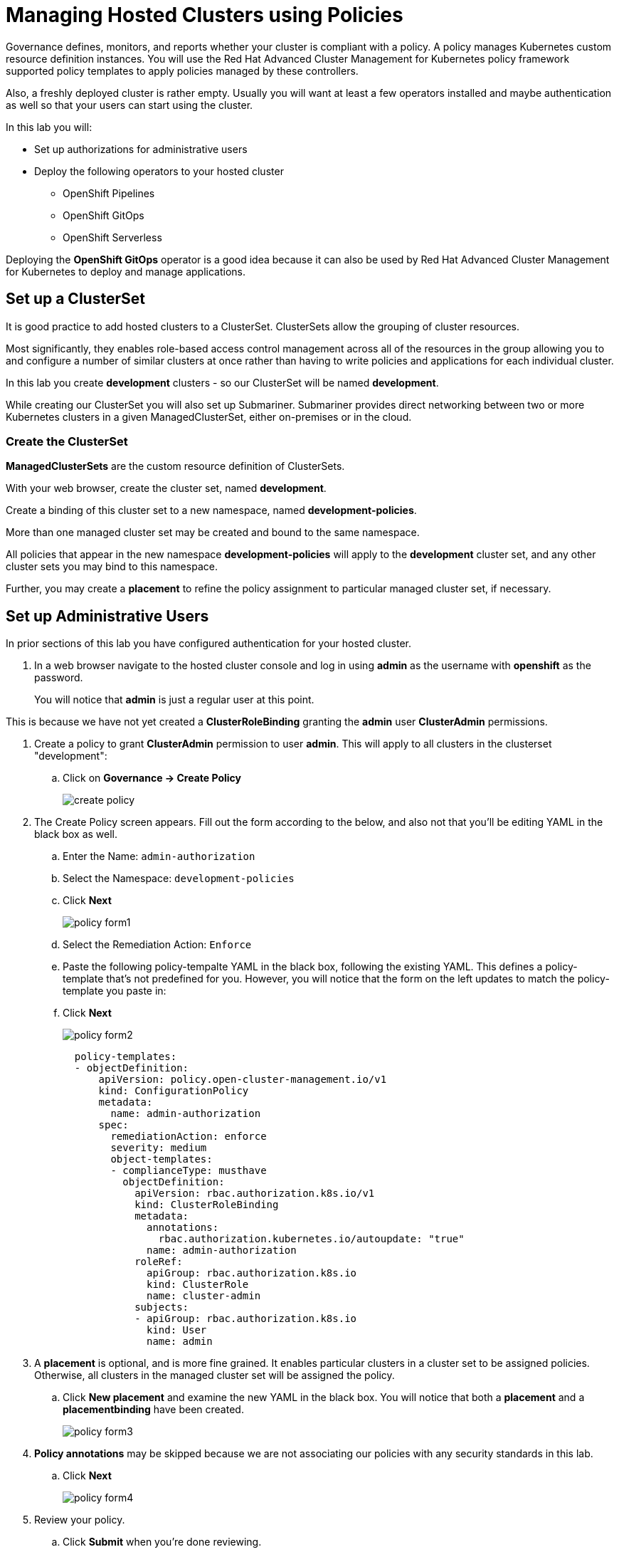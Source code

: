 = Managing Hosted Clusters using Policies

Governance defines, monitors, and reports whether your cluster is compliant with a policy.
A policy manages Kubernetes custom resource definition instances.
You will use the Red Hat Advanced Cluster Management for Kubernetes policy framework supported policy templates to apply policies managed by these controllers.

Also, a freshly deployed cluster is rather empty.
Usually you will want at least a few operators installed and maybe authentication as well so that your users can start using the cluster.

In this lab you will:

* Set up authorizations for administrative users
* Deploy the following operators to your hosted cluster
** OpenShift Pipelines
** OpenShift GitOps
** OpenShift Serverless

Deploying the *OpenShift GitOps* operator is a good idea because it can also be used by Red Hat Advanced Cluster Management for Kubernetes to deploy and manage applications.

== Set up a ClusterSet

It is good practice to add hosted clusters to a ClusterSet.
ClusterSets allow the grouping of cluster resources.

Most significantly, they enables role-based access control management across all of the resources in the group allowing you to and configure a number of similar clusters at once rather than having to write policies and applications for each individual cluster.

In this lab you create *development* clusters - so our ClusterSet will be named *development*.

While creating our ClusterSet you will also set up Submariner.
Submariner provides direct networking between two or more Kubernetes clusters in a given ManagedClusterSet, either on-premises or in the cloud.

=== Create the ClusterSet

*ManagedClusterSets* are the custom resource definition of ClusterSets.

With your web browser, create the cluster set, named *development*.

Create a binding of this cluster set to a new namespace, named *development-policies*.

More than one managed cluster set may be created and bound to the same namespace.

All policies that appear in the new namespace *development-policies* will apply to the *development* cluster set, and any other cluster sets you may bind to this namespace.

Further, you may create a *placement* to refine the policy assignment to particular managed cluster set, if necessary.

== Set up Administrative Users

In prior sections of this lab you have configured authentication for your hosted cluster.

. In a web browser navigate to the hosted cluster console and log in using *admin* as the username with *openshift* as the password.
+
You will notice that *admin* is just a regular user at this point.

This is because we have not yet created a *ClusterRoleBinding* granting the *admin* user *ClusterAdmin* permissions.

. Create a policy to grant *ClusterAdmin* permission to user *admin*.
This will apply to all clusters in the clusterset "development":
+
.. Click on *Governance -> Create Policy*
+
image::policy/create-policy.png[]

. The Create Policy screen appears.
Fill out the form according to the below, and also not that you'll be editing YAML in the black box as well.
.. Enter the Name: `admin-authorization`
.. Select the Namespace: `development-policies`
.. Click *Next*
+
image::policy/policy-form1.png[]

.. Select the Remediation Action: `Enforce`
.. Paste the following policy-tempalte YAML in the black box, following the existing YAML.
This defines a policy-template that's not predefined for you.
However, you will notice that the form on the left updates to match the policy-template you paste in:
.. Click *Next*
+
image::policy/policy-form2.png[]
+
[source,sh,role=execute]
----
  policy-templates:
  - objectDefinition:
      apiVersion: policy.open-cluster-management.io/v1
      kind: ConfigurationPolicy
      metadata:
        name: admin-authorization
      spec:
        remediationAction: enforce
        severity: medium
        object-templates:
        - complianceType: musthave
          objectDefinition:
            apiVersion: rbac.authorization.k8s.io/v1
            kind: ClusterRoleBinding
            metadata:
              annotations:
                rbac.authorization.kubernetes.io/autoupdate: "true"
              name: admin-authorization
            roleRef:
              apiGroup: rbac.authorization.k8s.io
              kind: ClusterRole
              name: cluster-admin
            subjects:
            - apiGroup: rbac.authorization.k8s.io
              kind: User
              name: admin
----

. A *placement* is optional, and is more fine grained.
It enables particular clusters in a cluster set to be assigned policies.
Otherwise, all clusters in the managed cluster set will be assigned the policy.

.. Click *New placement* and examine the new YAML in the black box.
You will notice that both a *placement* and a *placementbinding* have been created.
+
image::policy/policy-form3.png[]

. *Policy annotations* may be skipped because we are not associating our policies with any security standards in this lab.
.. Click *Next*
+
image::policy/policy-form4.png[]

. Review your policy.
.. Click *Submit* when you're done reviewing.
+
image::policy/policy-form5.png[]

. The *admin-authorization* screen appears.
.. Note that your policy was *Created*, that you have a green check next to *Cluster violations* indicating no violations,
+
image::policy/admin-authorization.png[]

. Find more details about the application of the policy by clicking the *Results* tab.
.. Note that the *clusterrolebindings [admin-authorization] found as specified*.
+
image::policy/admin-authorization-results.png[]

. But the cluster wasn't that way from the start, and you can see the history of the policy by clicking the *View history* on the right.
.. Note that you can see that the cluster was initially in Violation, but that the clusterrolebidning was created successfully and the cluster now has No violations.
+
image::policy/admin-authorization-history.png[]

. View the configuration policy resoruces created.
.. Return to the *Results* tab.
.. Click *View details* and you can see the actual ConfigurationPolicy that governs the resources, in our case a *ClusterRoleBinding*.
+
image::policy/admin-authorization-configuration-policy.png[]

. View the definition of the cluster role binding.
.. Click the *Related resources -> admin-authorization* link.
.. A new tab appears with the Search interface of RHACM open.
.. In it, is the definition of the *admin-authorization* clusterrolebinding on *my-hosted-cluster*.
+
image::policy/admin-authorization-search-crb.png[]

Finally, return to the browser tab with the console of *my-hosted-cluster* and refresh the page.

. Now return to your managed cluster console window and refresh the page. You should now be a full cluster administrator.

== Deploy OpenShift Pipelines Operator

The OpenShift Pipelines Operator is one of the easiest operators to deploy because it only needs a `Subscription` to install the operator - once the operator is running it automatically configures the OpenShift Pipelines deployment on the cluster.

Policies can be used to ensure presence (or absence) of Kubernetes Resources on target clusters.

A `Policy` usually consists of three parts: The `Policy` itself which outlines which resources should (or should not) be on the target clusters. A `Placement` which selects the target clusters and finally a `PlacementBinding` binding the two together.

Note that you could re-use your `Placement` object for multiple policies - but it may be easier to manage to have a separate placement for each policy to enable easier changes in the future.

. Create a policy to install the `Subscription` to a cluster:
+
[source,sh,role=execute]
----
cat << EOF | oc apply -f -
---
apiVersion: policy.open-cluster-management.io/v1
kind: Policy
metadata:
  name: openshift-pipelines-installed
  namespace: development-policies
spec:
  remediationAction: enforce
  disabled: false
  policy-templates:
  - objectDefinition:
      apiVersion: policy.open-cluster-management.io/v1
      kind: ConfigurationPolicy
      metadata:
        name: openshift-pipelines-installed
      spec:
        remediationAction: enforce
        pruneObjectBehavior: DeleteIfCreated
        severity: medium
        object-templates:
        - complianceType: musthave
          objectDefinition:
            apiVersion: operators.coreos.com/v1alpha1
            kind: Subscription
            metadata:
              name: openshift-pipelines
              namespace: openshift-operators
            spec:
              channel: pipelines-1.13
              installPlanApproval: Automatic
              name: openshift-pipelines-operator-rh
              source: redhat-operators
              sourceNamespace: openshift-marketplace
EOF
----

. Create a `Placement` selecting the *development* `ManagedClusterSet`
+
[source,sh,role=execute]
----
cat << EOF | oc apply -f -
---
apiVersion: cluster.open-cluster-management.io/v1beta1
kind: Placement
metadata:
  name: openshift-pipelines-installed
  namespace: development-policies
spec:
  clusterSets:
  - development
EOF
----

. And finally create a `PlacementBinding` to bind the two together and ensure the `Policy` gets deployed to your *development* clusters:
+
[source,sh,role=execute]
----
cat << EOF | oc apply -f -
---
apiVersion: policy.open-cluster-management.io/v1
kind: PlacementBinding
metadata:
  name: openshift-pipelines-installed
  namespace: development-policies
placementRef:
  apiGroup: cluster.open-cluster-management.io
  kind: Placement
  name: openshift-pipelines-installed
subjects:
- apiGroup: policy.open-cluster-management.io
  kind: Policy
  name: openshift-pipelines-installed
EOF
----

. This is all that you need to do to install *OpenShift Pipelines* on all our development clusters.
+
Check that the policy has been deployed:
+
[source,sh,role=execute]
----
oc get policy -A | grep pipelines
----
+
.Sample Output
[source,text,options=nowrap]
----
cluster2               development-policies.openshift-pipelines-installed   enforce              Compliant          64s
development-policies   openshift-pipelines-installed                        enforce              Compliant          3m12s
----
+
Note that the policy in the `development-policies` shows as *Compliant* - and that the policy has been copied to the one cluster in your `ManagedClusterSet` - *cluster2*.

== Deploy OpenShift GitOps Operator

The OpenShift GitOps Operator is also one of the easiest operators to deploy because it only needs a `Subscription` to install the operator - once the operator is running it automatically configures the OpenShift GitOps deployment on the cluster.

. Create a policy to install the `Subscription` to a cluster:
+
[source,sh,role=execute]
----
cat << EOF | oc apply -f -
---
apiVersion: policy.open-cluster-management.io/v1
kind: Policy
metadata:
  name: openshift-gitops-installed
  namespace: development-policies
spec:
  remediationAction: enforce
  disabled: false
  policy-templates:
  - objectDefinition:
      apiVersion: policy.open-cluster-management.io/v1
      kind: ConfigurationPolicy
      metadata:
        name: openshift-gitops-installed
      spec:
        remediationAction: enforce
        pruneObjectBehavior: DeleteIfCreated
        severity: medium
        object-templates:
        - complianceType: musthave
          objectDefinition:
            apiVersion: operators.coreos.com/v1alpha1
            kind: Subscription
            metadata:
              name: openshift-gitops-operator
              namespace: openshift-operators
            spec:
              channel: gitops-1.11
              installPlanApproval: Automatic
              name: openshift-gitops-operator
              source: redhat-operators
              sourceNamespace: openshift-marketplace
EOF
----

. Create a `Placement` selecting the *development* `ManagedClusterSet`
+
[source,sh,role=execute]
----
cat << EOF | oc apply -f -
---
apiVersion: cluster.open-cluster-management.io/v1beta1
kind: Placement
metadata:
  name: openshift-gitops-installed
  namespace: development-policies
spec:
  clusterSets:
  - development
EOF
----

. And finally create a `PlacementBinding` to bind the two together and ensure the `Policy` gets deployed to your *development* clusters:
+
[source,sh,role=execute]
----
cat << EOF | oc apply -f -
---
apiVersion: policy.open-cluster-management.io/v1
kind: PlacementBinding
metadata:
  name: openshift-gitops-installed
  namespace: development-policies
placementRef:
  apiGroup: cluster.open-cluster-management.io
  kind: Placement
  name: openshift-gitops-installed
subjects:
- apiGroup: policy.open-cluster-management.io
  kind: Policy
  name: openshift-gitops-installed
EOF
----

. This is all that you need to do to install *OpenShift GitOps* on all our development clusters.
+
Check that the policy has been deployed:
+
[source,sh,role=execute]
----
oc get policy -A | grep gitops
----
+
.Sample Output
[source,text,options=nowrap]
----
cluster2               development-policies.openshift-gitops-installed      enforce              Compliant          13s
development-policies   openshift-gitops-installed                           enforce              Compliant          32s
----

== Deploy OpenShift Serverless Operator

The OpenShift Serverless Operator is a little bit more complicated because first you need to deploy the operator by creating a `Subscription`. Then you need to tell the operator to actually install OpenShift Serverless by creating a `KNativeServing` object. In addition you want to create a `KNativeEventing` object to enable event driven architectures.

Both of these objects need to live in their own namespace - so in total you need to create 5 resources via the policy:

* Subscription
* Namespace: knative-serving
* Resource: KNativeServing
* Namespace: knative-eventing
* Resource: KNativeEventing

. Create a policy to install the `Subscription` to a cluster:
+
[source,sh,role=execute]
----
cat << EOF | oc apply -f -
---
apiVersion: policy.open-cluster-management.io/v1
kind: Policy
metadata:
  name: openshift-serverless-installed
  namespace: development-policies
spec:
  remediationAction: enforce
  disabled: false
  policy-templates:
  - objectDefinition:
      apiVersion: policy.open-cluster-management.io/v1
      kind: ConfigurationPolicy
      metadata:
        name: openshift-serverless-installed
      spec:
        remediationAction: enforce
        pruneObjectBehavior: DeleteIfCreated
        severity: medium
        object-templates:
        - complianceType: musthave
          objectDefinition:
            apiVersion: operators.coreos.com/v1alpha1
            kind: Subscription
            metadata:
              name: openshift-serverless-operator
              namespace: openshift-operators
            spec:
              channel: stable
              installPlanApproval: Automatic
              name: serverless-operator
              source: redhat-operators
              sourceNamespace: openshift-marketplace
        - complianceType: musthave
          objectDefinition:
            apiVersion: v1
            kind: Namespace
            metadata:
              name: knative-serving
        - complianceType: musthave
          objectDefinition:
            apiVersion: v1
            kind: Namespace
            metadata:
              name: knative-eventing
        - complianceType: musthave
          objectDefinition:
            apiVersion: operator.knative.dev/v1beta1
            kind: KnativeServing
            metadata:
              name: knative-serving
              namespace: knative-serving
        - complianceType: musthave
          objectDefinition:
            apiVersion: operator.knative.dev/v1beta1
            kind: KnativeEventing
            metadata:
              name: knative-eventing
              namespace: knative-eventing
EOF
----

. Create a `Placement` selecting the *development* `ManagedClusterSet`
+
[source,sh,role=execute]
----
cat << EOF | oc apply -f -
---
apiVersion: cluster.open-cluster-management.io/v1beta1
kind: Placement
metadata:
  name: openshift-serverless-installed
  namespace: development-policies
spec:
  clusterSets:
  - development
EOF
----

. And finally create a `PlacementBinding` to bind the two together and ensure the `Policy` gets deployed to your *development* clusters:
+
[source,sh,role=execute]
----
cat << EOF | oc apply -f -
---
apiVersion: policy.open-cluster-management.io/v1
kind: PlacementBinding
metadata:
  name: openshift-serverless-installed
  namespace: development-policies
placementRef:
  apiGroup: cluster.open-cluster-management.io
  kind: Placement
  name: openshift-serverless-installed
subjects:
- apiGroup: policy.open-cluster-management.io
  kind: Policy
  name: openshift-serverless-installed
EOF
----

. This is all that you need to do to install _and configure_ *OpenShift Serverless* on all our development clusters.
+
Check that the policy has been deployed:
+
[source,sh,role=execute]
----
oc get policy -A | grep serverless
----
+
.Sample Output
[source,text,options=nowrap]
----
cluster2               development-policies.openshift-serverless-installed   enforce              NonCompliant       24s
development-policies   openshift-serverless-installed                        enforce              NonCompliant       2m11s
----
+
Note that this time (depending on how quickly you ran the command after creating the policy) policies in the `development-policies` shows as *NonCompliant* - this is because it takes a lot longer to create the subscription - and then create the Serverless resources. After a few minutes the policy will also switch to *Compliant*.

== Summary

In this module you learned:

* How to configure authentication for your managed clusters
* how to create a `ManagedClusterSet` to configure similar clusters as a group
* how to create policies for simple operators to be installed on managed clusters
* how to create a policy for a more complex operator with operands to be installed on managed clusters
